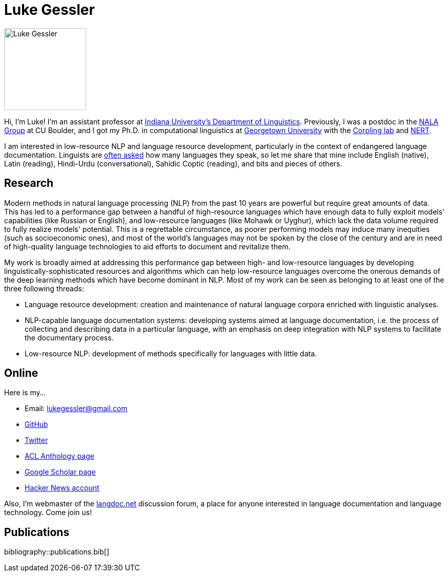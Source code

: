 = Luke Gessler
:date: 2023-06-01
:modified: 2023-06-01
:summary: Personal website of Luke Gessler

image::static/luke.jpg[alt="Luke Gessler", role="profile-image", width=160, height=160]

Hi, I'm Luke!
I'm an assistant professor at https://linguistics.indiana.edu/index.html[Indiana University's Department of Linguistics].
Previously, I was a postdoc in the https://nala-cub.github.io/[NALA Group] at CU Boulder, and I got my Ph.D. in computational linguistics at https://linguistics.georgetown.edu[Georgetown University] with the https://gucorpling.org/corpling/[Corpling lab] and https://nert.georgetown.edu/[NERT].

I am interested in low-resource NLP and language resource development, particularly in the context of endangered language documentation.
Linguists are https://specgram.com/CLXXV.1/03.carlson.cartoon5.html[often asked] how many languages they speak, so let me share that mine include English (native), Latin (reading), Hindi-Urdu (conversational), Sahidic Coptic (reading), and bits and pieces of others.

== Research

Modern methods in natural language processing (NLP) from the past 10 years are powerful but require great amounts of data.
This has led to a performance gap between a handful of high-resource languages which have enough data to fully exploit models' capabilities (like Russian or English), and low-resource languages (like Mohawk or Uyghur), which lack the data volume required to fully realize models' potential.
This is a regrettable circumstance, as poorer performing models may induce many inequities (such as socioeconomic ones), and most of the world's languages may not be spoken by the close of the century and are in need of high-quality language technologies to aid efforts to document and revitalize them.

My work is broadly aimed at addressing this performance gap between high- and low-resource languages by developing linguistically-sophisticated resources and algorithms which can help low-resource languages overcome the onerous demands of the deep learning methods which have become dominant in NLP.
Most of my work can be seen as belonging to at least one of the three following threads:

* Language resource development: creation and maintenance of natural language corpora enriched with linguistic analyses.
* NLP-capable language documentation systems: developing systems aimed at language documentation, i.e. the process of collecting and describing data in a particular language, with an emphasis on deep integration with NLP systems to facilitate the documentary process.
* Low-resource NLP: development of methods specifically for languages with little data.

== Online

Here is my...

* Email: lukegessler@gmail.com
* https://github.com/lgessler[GitHub]
* https://twitter.com/LukeGessler[Twitter]
* https://aclanthology.org/people/l/luke-gessler/[ACL Anthology page]
* https://scholar.google.com/citations?user=ppYCkqgAAAAJ&hl=en[Google Scholar page]
* https://news.ycombinator.com/user?id=lgessler[Hacker News account]

Also, I'm webmaster of the https://langdoc.net/[langdoc.net] discussion forum, a place for anyone interested in language documentation and language technology.
Come join us!

== Publications

bibliography::publications.bib[]
